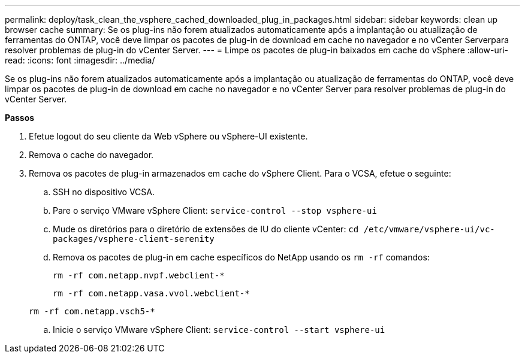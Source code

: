 ---
permalink: deploy/task_clean_the_vsphere_cached_downloaded_plug_in_packages.html 
sidebar: sidebar 
keywords: clean up browser cache 
summary: Se os plug-ins não forem atualizados automaticamente após a implantação ou atualização de ferramentas do ONTAP, você deve limpar os pacotes de plug-in de download em cache no navegador e no vCenter Serverpara resolver problemas de plug-in do vCenter Server. 
---
= Limpe os pacotes de plug-in baixados em cache do vSphere
:allow-uri-read: 
:icons: font
:imagesdir: ../media/


[role="lead"]
Se os plug-ins não forem atualizados automaticamente após a implantação ou atualização de ferramentas do ONTAP, você deve limpar os pacotes de plug-in de download em cache no navegador e no vCenter Server para resolver problemas de plug-in do vCenter Server.

*Passos*

. Efetue logout do seu cliente da Web vSphere ou vSphere-UI existente.
. Remova o cache do navegador.
. Remova os pacotes de plug-in armazenados em cache do vSphere Client. Para o VCSA, efetue o seguinte:
+
.. SSH no dispositivo VCSA.
.. Pare o serviço VMware vSphere Client:
`service-control --stop vsphere-ui`
.. Mude os diretórios para o diretório de extensões de IU do cliente vCenter: `cd /etc/vmware/vsphere-ui/vc-packages/vsphere-client-serenity`
.. Remova os pacotes de plug-in em cache específicos do NetApp usando os `rm -rf` comandos:
+
`rm -rf com.netapp.nvpf.webclient-*`

+
`rm -rf com.netapp.vasa.vvol.webclient-*`

+
`rm -rf com.netapp.vsch5-*`

.. Inicie o serviço VMware vSphere Client:
`service-control --start vsphere-ui`



